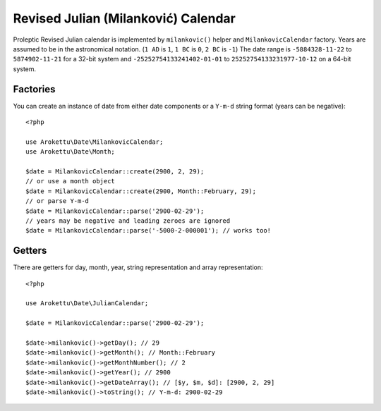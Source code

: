 Revised Julian (Milanković) Calendar
####################################

.. highlight:: php

Proleptic Revised Julian calendar is implemented by ``milankovic()`` helper and ``MilankovicCalendar`` factory.
Years are assumed to be in the astronomical notation. (``1 AD`` is ``1``, ``1 BC`` is ``0``, ``2 BC`` is ``-1``)
The date range is ``-5884328-11-22`` to ``5874902-11-21`` for a 32-bit system
and ``-25252754133241402-01-01`` to ``25252754133231977-10-12`` on a 64-bit system.

Factories
=========

You can create an instance of date from either date components or a ``Y-m-d`` string format (years can be negative)::

    <?php

    use Arokettu\Date\MilankovicCalendar;
    use Arokettu\Date\Month;

    $date = MilankovicCalendar::create(2900, 2, 29);
    // or use a month object
    $date = MilankovicCalendar::create(2900, Month::February, 29);
    // or parse Y-m-d
    $date = MilankovicCalendar::parse('2900-02-29');
    // years may be negative and leading zeroes are ignored
    $date = MilankovicCalendar::parse('-5000-2-000001'); // works too!

Getters
=======

There are getters for day, month, year, string representation and array representation::

    <?php

    use Arokettu\Date\JulianCalendar;

    $date = MilankovicCalendar::parse('2900-02-29');

    $date->milankovic()->getDay(); // 29
    $date->milankovic()->getMonth(); // Month::February
    $date->milankovic()->getMonthNumber(); // 2
    $date->milankovic()->getYear(); // 2900
    $date->milankovic()->getDateArray(); // [$y, $m, $d]: [2900, 2, 29]
    $date->milankovic()->toString(); // Y-m-d: 2900-02-29
